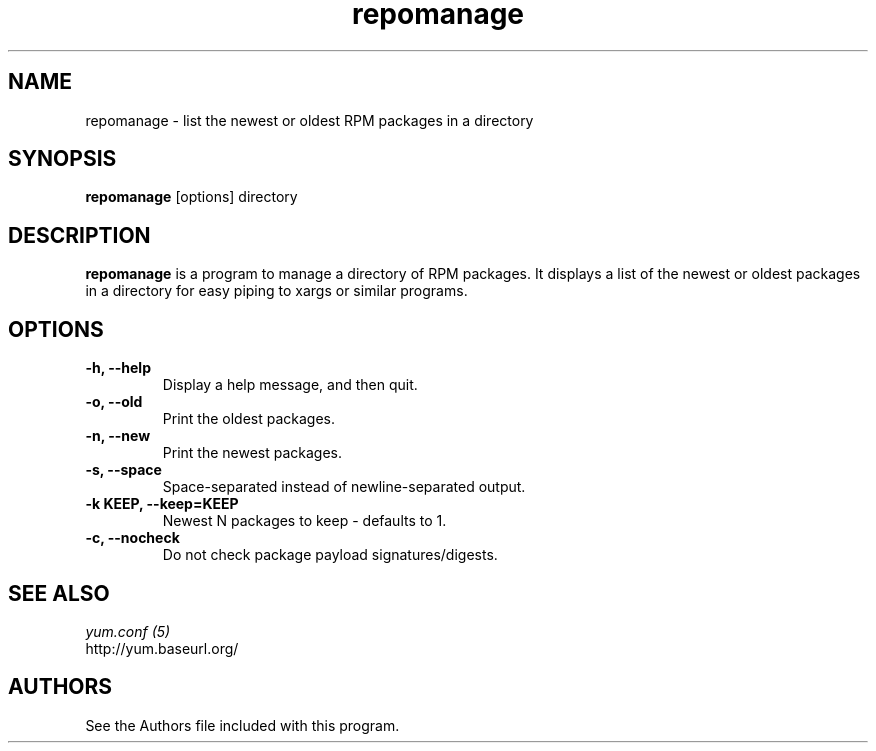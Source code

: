 .\" repomanage
.TH "repomanage" "1" "13 January 2013" "" ""
.SH "NAME"
repomanage \- list the newest or oldest RPM packages in a directory
.SH "SYNOPSIS"
\fBrepomanage\fP [options] directory
.SH "DESCRIPTION"
.PP
\fBrepomanage\fP is a program to manage a directory of RPM packages. It
displays a list of the newest or oldest packages in a directory for easy
piping to xargs or similar programs.
.PP
.SH "OPTIONS"
.IP "\fB\-h, \-\-help\fP"
Display a help message, and then quit.
.IP "\fB\-o, \-\-old\fP"
Print the oldest packages.
.IP "\fB\-n, \-\-new\fP"
Print the newest packages.
.IP "\fB\-s, \-\-space\fP"
Space-separated instead of newline-separated output.
.IP "\fB\-k KEEP, \-\-keep=KEEP\fP"
Newest N packages to keep - defaults to 1.
.IP "\fB\-c, \-\-nocheck\fP"
Do not check package payload signatures/digests.

.PP
.SH "SEE ALSO"
.nf
.I yum.conf (5)
http://yum.baseurl.org/
.fi

.PP
.SH "AUTHORS"
.nf
See the Authors file included with this program.
.fi

